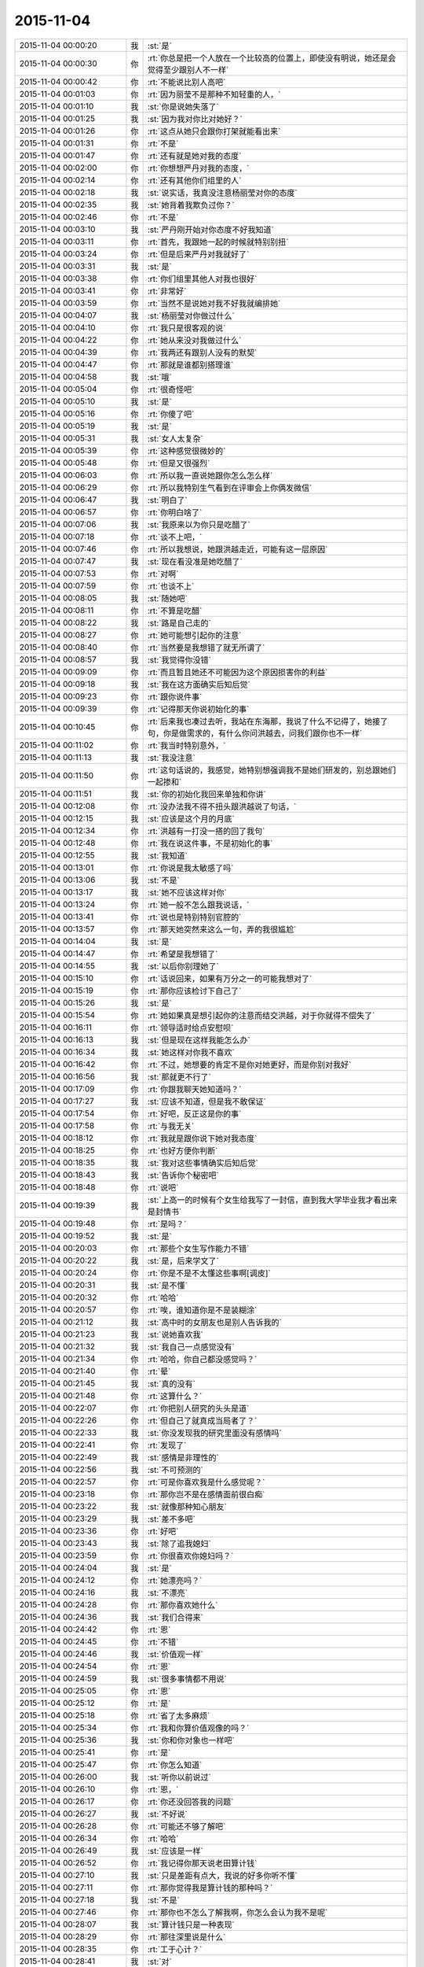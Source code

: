 2015-11-04
-------------

.. list-table::
   :widths: 25, 1, 60

   * - 2015-11-04 00:00:20
     - 我
     - :st:`是`
   * - 2015-11-04 00:00:30
     - 你
     - :rt:`你总是把一个人放在一个比较高的位置上，即使没有明说，她还是会觉得至少跟别人不一样`
   * - 2015-11-04 00:00:42
     - 你
     - :rt:`不能说比别人高吧`
   * - 2015-11-04 00:01:03
     - 你
     - :rt:`因为丽莹不是那种不知轻重的人，`
   * - 2015-11-04 00:01:10
     - 我
     - :st:`你是说她失落了`
   * - 2015-11-04 00:01:25
     - 我
     - :st:`因为我对你比对她好？`
   * - 2015-11-04 00:01:26
     - 你
     - :rt:`这点从她只会跟你打架就能看出来`
   * - 2015-11-04 00:01:31
     - 你
     - :rt:`不是`
   * - 2015-11-04 00:01:47
     - 你
     - :rt:`还有就是她对我的态度`
   * - 2015-11-04 00:02:00
     - 你
     - :rt:`你想想严丹对我的态度，`
   * - 2015-11-04 00:02:14
     - 你
     - :rt:`还有其他你们组里的人`
   * - 2015-11-04 00:02:18
     - 我
     - :st:`说实话，我真没注意杨丽莹对你的态度`
   * - 2015-11-04 00:02:35
     - 我
     - :st:`她背着我欺负过你？`
   * - 2015-11-04 00:02:46
     - 你
     - :rt:`不是`
   * - 2015-11-04 00:03:10
     - 我
     - :st:`严丹刚开始对你态度不好我知道`
   * - 2015-11-04 00:03:11
     - 你
     - :rt:`首先，我跟她一起的时候就特别别扭`
   * - 2015-11-04 00:03:24
     - 你
     - :rt:`但是后来严丹对我就好了`
   * - 2015-11-04 00:03:31
     - 我
     - :st:`是`
   * - 2015-11-04 00:03:38
     - 你
     - :rt:`你们组里其他人对我也很好`
   * - 2015-11-04 00:03:41
     - 你
     - :rt:`非常好`
   * - 2015-11-04 00:03:59
     - 你
     - :rt:`当然不是说她对我不好我就编排她`
   * - 2015-11-04 00:04:07
     - 我
     - :st:`杨丽莹对你做过什么`
   * - 2015-11-04 00:04:10
     - 你
     - :rt:`我只是很客观的说`
   * - 2015-11-04 00:04:22
     - 你
     - :rt:`她从来没对我做过什么`
   * - 2015-11-04 00:04:39
     - 你
     - :rt:`我两还有跟别人没有的默契`
   * - 2015-11-04 00:04:47
     - 你
     - :rt:`那就是谁都别搭理谁`
   * - 2015-11-04 00:04:58
     - 我
     - :st:`哦`
   * - 2015-11-04 00:05:04
     - 你
     - :rt:`很奇怪吧`
   * - 2015-11-04 00:05:10
     - 我
     - :st:`是`
   * - 2015-11-04 00:05:16
     - 你
     - :rt:`你傻了吧`
   * - 2015-11-04 00:05:19
     - 我
     - :st:`是`
   * - 2015-11-04 00:05:31
     - 我
     - :st:`女人太复杂`
   * - 2015-11-04 00:05:39
     - 你
     - :rt:`这种感觉很微妙的`
   * - 2015-11-04 00:05:48
     - 你
     - :rt:`但是又很强烈`
   * - 2015-11-04 00:06:03
     - 你
     - :rt:`所以我一直说她跟你怎么怎么样`
   * - 2015-11-04 00:06:29
     - 你
     - :rt:`所以我特别生气看到在评审会上你俩发微信`
   * - 2015-11-04 00:06:47
     - 我
     - :st:`明白了`
   * - 2015-11-04 00:06:57
     - 你
     - :rt:`你明白啥了`
   * - 2015-11-04 00:07:06
     - 我
     - :st:`我原来以为你只是吃醋了`
   * - 2015-11-04 00:07:18
     - 你
     - :rt:`谈不上吧，`
   * - 2015-11-04 00:07:46
     - 你
     - :rt:`所以我想说，她跟洪越走近，可能有这一层原因`
   * - 2015-11-04 00:07:47
     - 我
     - :st:`现在看没准是她吃醋了`
   * - 2015-11-04 00:07:53
     - 你
     - :rt:`对啊`
   * - 2015-11-04 00:07:59
     - 你
     - :rt:`也谈不上`
   * - 2015-11-04 00:08:05
     - 我
     - :st:`随她吧`
   * - 2015-11-04 00:08:11
     - 你
     - :rt:`不算是吃醋`
   * - 2015-11-04 00:08:22
     - 我
     - :st:`路是自己走的`
   * - 2015-11-04 00:08:27
     - 你
     - :rt:`她可能想引起你的注意`
   * - 2015-11-04 00:08:40
     - 你
     - :rt:`当然要是我想错了就无所谓了`
   * - 2015-11-04 00:08:57
     - 我
     - :st:`我觉得你没错`
   * - 2015-11-04 00:09:09
     - 你
     - :rt:`而且暂且她还不可能因为这个原因损害你的利益`
   * - 2015-11-04 00:09:18
     - 我
     - :st:`我在这方面确实后知后觉`
   * - 2015-11-04 00:09:23
     - 你
     - :rt:`跟你说件事`
   * - 2015-11-04 00:09:39
     - 你
     - :rt:`记得那天你说初始化的事`
   * - 2015-11-04 00:10:45
     - 你
     - :rt:`后来我也凑过去听，我站在东海那，我说了什么不记得了，她接了句，你是做需求的，有什么你问洪越去，问我们跟你也不一样`
   * - 2015-11-04 00:11:02
     - 你
     - :rt:`我当时特别意外，`
   * - 2015-11-04 00:11:13
     - 我
     - :st:`我没注意`
   * - 2015-11-04 00:11:50
     - 你
     - :rt:`这句话说的，我感觉，她特别想强调我不是她们研发的，别总跟她们一起掺和`
   * - 2015-11-04 00:11:51
     - 我
     - :st:`你的初始化我回来单独和你讲`
   * - 2015-11-04 00:12:08
     - 你
     - :rt:`没办法我不得不扭头跟洪越说了句话，`
   * - 2015-11-04 00:12:15
     - 我
     - :st:`应该是这个月的月底`
   * - 2015-11-04 00:12:34
     - 你
     - :rt:`洪越有一打没一搭的回了我句`
   * - 2015-11-04 00:12:48
     - 你
     - :rt:`我在说这件事，不是初始化的事`
   * - 2015-11-04 00:12:55
     - 我
     - :st:`我知道`
   * - 2015-11-04 00:13:01
     - 你
     - :rt:`你说是我太敏感了吗`
   * - 2015-11-04 00:13:06
     - 我
     - :st:`不是`
   * - 2015-11-04 00:13:17
     - 我
     - :st:`她不应该这样对你`
   * - 2015-11-04 00:13:24
     - 你
     - :rt:`她一般不怎么跟我说话，`
   * - 2015-11-04 00:13:41
     - 你
     - :rt:`说也是特别特别官腔的`
   * - 2015-11-04 00:13:57
     - 你
     - :rt:`那天她突然来这么一句，弄的我很尴尬`
   * - 2015-11-04 00:14:04
     - 我
     - :st:`是`
   * - 2015-11-04 00:14:47
     - 你
     - :rt:`希望是我想错了`
   * - 2015-11-04 00:14:55
     - 我
     - :st:`以后你别理她了`
   * - 2015-11-04 00:15:10
     - 你
     - :rt:`话说回来，如果有万分之一的可能我想对了`
   * - 2015-11-04 00:15:19
     - 你
     - :rt:`那你应该检讨下自己了`
   * - 2015-11-04 00:15:26
     - 我
     - :st:`是`
   * - 2015-11-04 00:15:54
     - 你
     - :rt:`她如果真是想引起你的注意而结交洪越，对于你就得不偿失了`
   * - 2015-11-04 00:16:11
     - 你
     - :rt:`领导适时给点安慰呗`
   * - 2015-11-04 00:16:13
     - 我
     - :st:`但是现在这样我能怎么办`
   * - 2015-11-04 00:16:34
     - 我
     - :st:`她这样对你我不喜欢`
   * - 2015-11-04 00:16:42
     - 你
     - :rt:`不过，她想要的肯定不是你对她更好，而是你别对我好`
   * - 2015-11-04 00:16:56
     - 我
     - :st:`那就更不行了`
   * - 2015-11-04 00:17:09
     - 你
     - :rt:`你跟我聊天她知道吗？`
   * - 2015-11-04 00:17:27
     - 我
     - :st:`应该不知道，但是我不敢保证`
   * - 2015-11-04 00:17:54
     - 你
     - :rt:`好吧，反正这是你的事`
   * - 2015-11-04 00:17:58
     - 你
     - :rt:`与我无关`
   * - 2015-11-04 00:18:12
     - 你
     - :rt:`我就是跟你说下她对我态度`
   * - 2015-11-04 00:18:25
     - 你
     - :rt:`也好方便你判断`
   * - 2015-11-04 00:18:35
     - 我
     - :st:`我对这些事情确实后知后觉`
   * - 2015-11-04 00:18:43
     - 我
     - :st:`告诉你个秘密吧`
   * - 2015-11-04 00:18:48
     - 你
     - :rt:`说吧`
   * - 2015-11-04 00:19:39
     - 我
     - :st:`上高一的时候有个女生给我写了一封信，直到我大学毕业我才看出来是封情书`
   * - 2015-11-04 00:19:48
     - 你
     - :rt:`是吗？`
   * - 2015-11-04 00:19:52
     - 我
     - :st:`是`
   * - 2015-11-04 00:20:03
     - 你
     - :rt:`那些个女生写作能力不错`
   * - 2015-11-04 00:20:22
     - 我
     - :st:`是，后来学文了`
   * - 2015-11-04 00:20:24
     - 你
     - :rt:`你是不是不太懂这些事啊[调皮]`
   * - 2015-11-04 00:20:31
     - 我
     - :st:`是不懂`
   * - 2015-11-04 00:20:32
     - 你
     - :rt:`哈哈`
   * - 2015-11-04 00:20:57
     - 你
     - :rt:`唉，谁知道你是不是装糊涂`
   * - 2015-11-04 00:21:12
     - 我
     - :st:`高中时的女朋友也是别人告诉我的`
   * - 2015-11-04 00:21:23
     - 我
     - :st:`说她喜欢我`
   * - 2015-11-04 00:21:32
     - 我
     - :st:`我自己一点感觉没有`
   * - 2015-11-04 00:21:34
     - 你
     - :rt:`哈哈，你自己都没感觉吗？`
   * - 2015-11-04 00:21:40
     - 你
     - :rt:`晕`
   * - 2015-11-04 00:21:45
     - 我
     - :st:`真的没有`
   * - 2015-11-04 00:21:48
     - 你
     - :rt:`这算什么？`
   * - 2015-11-04 00:22:07
     - 你
     - :rt:`你把别人研究的头头是道`
   * - 2015-11-04 00:22:26
     - 你
     - :rt:`但自己了就真成当局者了？`
   * - 2015-11-04 00:22:33
     - 我
     - :st:`你没发现我的研究里面没有感情吗`
   * - 2015-11-04 00:22:41
     - 你
     - :rt:`发现了`
   * - 2015-11-04 00:22:49
     - 我
     - :st:`感情是非理性的`
   * - 2015-11-04 00:22:56
     - 我
     - :st:`不可预测的`
   * - 2015-11-04 00:22:57
     - 你
     - :rt:`可是你喜欢我是什么感觉呢？`
   * - 2015-11-04 00:23:18
     - 你
     - :rt:`那你岂不是在感情面前很白痴`
   * - 2015-11-04 00:23:22
     - 我
     - :st:`就像那种知心朋友`
   * - 2015-11-04 00:23:29
     - 我
     - :st:`差不多吧`
   * - 2015-11-04 00:23:36
     - 你
     - :rt:`好吧`
   * - 2015-11-04 00:23:43
     - 我
     - :st:`除了追我媳妇`
   * - 2015-11-04 00:23:59
     - 你
     - :rt:`你很喜欢你媳妇吗？`
   * - 2015-11-04 00:24:04
     - 我
     - :st:`是`
   * - 2015-11-04 00:24:12
     - 你
     - :rt:`她漂亮吗？`
   * - 2015-11-04 00:24:16
     - 我
     - :st:`不漂亮`
   * - 2015-11-04 00:24:28
     - 你
     - :rt:`那你喜欢她什么`
   * - 2015-11-04 00:24:36
     - 我
     - :st:`我们合得来`
   * - 2015-11-04 00:24:42
     - 你
     - :rt:`恩`
   * - 2015-11-04 00:24:45
     - 你
     - :rt:`不错`
   * - 2015-11-04 00:24:46
     - 我
     - :st:`价值观一样`
   * - 2015-11-04 00:24:54
     - 你
     - :rt:`恩`
   * - 2015-11-04 00:24:59
     - 我
     - :st:`很多事情都不用说`
   * - 2015-11-04 00:25:05
     - 你
     - :rt:`恩`
   * - 2015-11-04 00:25:12
     - 你
     - :rt:`是`
   * - 2015-11-04 00:25:18
     - 你
     - :rt:`省了太多麻烦`
   * - 2015-11-04 00:25:34
     - 你
     - :rt:`我和你算价值观像的吗？`
   * - 2015-11-04 00:25:36
     - 我
     - :st:`你和你对象也一样吧`
   * - 2015-11-04 00:25:41
     - 你
     - :rt:`是`
   * - 2015-11-04 00:25:47
     - 你
     - :rt:`你怎么知道`
   * - 2015-11-04 00:26:00
     - 我
     - :st:`听你以前说过`
   * - 2015-11-04 00:26:10
     - 你
     - :rt:`恩，`
   * - 2015-11-04 00:26:17
     - 你
     - :rt:`你还没回答我的问题`
   * - 2015-11-04 00:26:27
     - 我
     - :st:`不好说`
   * - 2015-11-04 00:26:28
     - 你
     - :rt:`可能还不够了解吧`
   * - 2015-11-04 00:26:34
     - 你
     - :rt:`哈哈`
   * - 2015-11-04 00:26:49
     - 我
     - :st:`应该是一样`
   * - 2015-11-04 00:26:52
     - 你
     - :rt:`我记得你那天说老田算计钱`
   * - 2015-11-04 00:27:10
     - 我
     - :st:`只是差距有点大，我说的好多你听不懂`
   * - 2015-11-04 00:27:11
     - 你
     - :rt:`那你觉得我是算计钱的那种吗？`
   * - 2015-11-04 00:27:18
     - 我
     - :st:`不是`
   * - 2015-11-04 00:27:46
     - 你
     - :rt:`那你也不怎么了解我啊，你怎么会认为我不是呢`
   * - 2015-11-04 00:28:07
     - 我
     - :st:`算计钱只是一种表现`
   * - 2015-11-04 00:28:29
     - 你
     - :rt:`那往深里说是什么`
   * - 2015-11-04 00:28:35
     - 你
     - :rt:`工于心计？`
   * - 2015-11-04 00:28:41
     - 我
     - :st:`对`
   * - 2015-11-04 00:28:50
     - 我
     - :st:`处处计算`
   * - 2015-11-04 00:29:04
     - 你
     - :rt:`恩，不是特别准确`
   * - 2015-11-04 00:29:09
     - 你
     - :rt:`一方面吧`
   * - 2015-11-04 00:29:12
     - 我
     - :st:`总是想付出最小获得最多`
   * - 2015-11-04 00:29:24
     - 你
     - :rt:`这叫贪便宜`
   * - 2015-11-04 00:29:50
     - 你
     - :rt:`我超级超级讨厌这种人`
   * - 2015-11-04 00:29:56
     - 我
     - :st:`如果骨子里就这样就不叫贪便宜了`
   * - 2015-11-04 00:29:57
     - 你
     - :rt:`再跟你说个事`
   * - 2015-11-04 00:30:04
     - 我
     - :st:`说吧`
   * - 2015-11-04 00:30:05
     - 你
     - :rt:`叫什么`
   * - 2015-11-04 00:30:16
     - 我
     - :st:`算计`
   * - 2015-11-04 00:30:32
     - 我
     - :st:`比贪便宜还令人讨厌`
   * - 2015-11-04 00:31:05
     - 你
     - :rt:`我刚入职的时候，买了一大包咖啡，每人给了一袋，`
   * - 2015-11-04 00:31:13
     - 我
     - :st:`我记得`
   * - 2015-11-04 00:31:20
     - 你
     - :rt:`我记得谁说洪越不喝咖啡`
   * - 2015-11-04 00:31:32
     - 你
     - :rt:`好像是旭明`
   * - 2015-11-04 00:31:38
     - 我
     - :st:`是`
   * - 2015-11-04 00:31:45
     - 我
     - :st:`他不能喝`
   * - 2015-11-04 00:31:49
     - 你
     - :rt:`然后他说，不喝也要`
   * - 2015-11-04 00:31:58
     - 我
     - :st:`我记得`
   * - 2015-11-04 00:32:13
     - 你
     - :rt:`这种事我绝对不会搞`
   * - 2015-11-04 00:32:18
     - 你
     - :rt:`不会干`
   * - 2015-11-04 00:32:20
     - 你
     - :rt:`打错了`
   * - 2015-11-04 00:32:23
     - 我
     - :st:`是`
   * - 2015-11-04 00:32:41
     - 你
     - :rt:`后来他喝了，还跟我说我的咖啡不好，他喝了不舒服`
   * - 2015-11-04 00:33:06
     - 你
     - :rt:`这么小个细节，跟他做人竟然如此的像`
   * - 2015-11-04 00:33:12
     - 我
     - :st:`对呀`
   * - 2015-11-04 00:33:30
     - 我
     - :st:`观人于小处`
   * - 2015-11-04 00:33:39
     - 你
     - :rt:`是`
   * - 2015-11-04 00:33:45
     - 你
     - :rt:`我在问你个事`
   * - 2015-11-04 00:33:50
     - 我
     - :st:`好`
   * - 2015-11-04 00:34:06
     - 我
     - :st:`我就是担心你明天起不来`
   * - 2015-11-04 00:34:25
     - 你
     - :rt:`我刚到公司的时候，住宿舍来得早，你有好几次过我那跟我说话`
   * - 2015-11-04 00:34:33
     - 你
     - :rt:`你当时怎么想的`
   * - 2015-11-04 00:34:47
     - 我
     - :st:`关怀新员工`
   * - 2015-11-04 00:34:58
     - 我
     - :st:`我也和阿娇谈过`
   * - 2015-11-04 00:35:14
     - 我
     - :st:`只是和你谈的比较多`
   * - 2015-11-04 00:35:23
     - 你
     - :rt:`是`
   * - 2015-11-04 00:35:26
     - 我
     - :st:`感觉和你聊天很愉快`
   * - 2015-11-04 00:35:33
     - 你
     - :rt:`是吗？`
   * - 2015-11-04 00:35:36
     - 我
     - :st:`是`
   * - 2015-11-04 00:35:41
     - 你
     - :rt:`我当时心里害怕极了`
   * - 2015-11-04 00:35:56
     - 我
     - :st:`你们刚毕业，人生地不熟的`
   * - 2015-11-04 00:36:01
     - 你
     - :rt:`是`
   * - 2015-11-04 00:36:11
     - 我
     - :st:`怕什么`
   * - 2015-11-04 00:36:35
     - 你
     - :rt:`现在回想起来，你那几次谈话起的都是反作用`
   * - 2015-11-04 00:36:43
     - 你
     - :rt:`我并没有觉得跟你熟了`
   * - 2015-11-04 00:36:57
     - 你
     - :rt:`我也不知道为啥，我刚开始超级害怕你`
   * - 2015-11-04 00:37:12
     - 我
     - :st:`我有那么可怕吗`
   * - 2015-11-04 00:37:27
     - 你
     - :rt:`你那时候经常这么问我`
   * - 2015-11-04 00:37:32
     - 你
     - :rt:`我有那么可怕吗？`
   * - 2015-11-04 00:37:35
     - 你
     - :rt:`哈哈`
   * - 2015-11-04 00:37:39
     - 我
     - :st:`是`
   * - 2015-11-04 00:38:11
     - 你
     - :rt:`可能跟我来第二天，就听见你骂建辉有关`
   * - 2015-11-04 00:38:14
     - 我
     - :st:`对你们俩我觉得自己做的还是不错的`
   * - 2015-11-04 00:38:21
     - 我
     - :st:`哦`
   * - 2015-11-04 00:38:22
     - 你
     - :rt:`哈哈`
   * - 2015-11-04 00:38:45
     - 你
     - :rt:`你指的是关怀的比较不错？`
   * - 2015-11-04 00:39:01
     - 你
     - :rt:`你已经很好了`
   * - 2015-11-04 00:39:10
     - 你
     - :rt:`真的truely`
   * - 2015-11-04 00:39:17
     - 我
     - :st:`哦`
   * - 2015-11-04 00:39:22
     - 你
     - :rt:`Truly`
   * - 2015-11-04 00:39:28
     - 你
     - :rt:`不知道怎么拼了`
   * - 2015-11-04 00:39:36
     - 我
     - :st:`没事的`
   * - 2015-11-04 00:39:54
     - 你
     - :rt:`没说的了`
   * - 2015-11-04 00:40:11
     - 我
     - :st:`当时只是想没人关怀你们`
   * - 2015-11-04 00:40:27
     - 我
     - :st:`你们太可怜了`
   * - 2015-11-04 00:40:29
     - 你
     - :rt:`嗨，`
   * - 2015-11-04 00:40:40
     - 我
     - :st:`旭明做的也不好`
   * - 2015-11-04 00:40:56
     - 你
     - :rt:`可是你表现的跟你想的一点不一样`
   * - 2015-11-04 00:41:08
     - 你
     - :rt:`我俩都以为你恨死我俩了`
   * - 2015-11-04 00:41:11
     - 你
     - :rt:`哈哈`
   * - 2015-11-04 00:41:16
     - 我
     - :st:`是因为训人吗`
   * - 2015-11-04 00:41:21
     - 我
     - :st:`为什么`
   * - 2015-11-04 00:41:33
     - 你
     - :rt:`也会训我俩`
   * - 2015-11-04 00:41:54
     - 我
     - :st:`那不叫训`
   * - 2015-11-04 00:42:06
     - 你
     - :rt:`其实我还有两个问题`
   * - 2015-11-04 00:42:19
     - 我
     - :st:`说吧，只要你不困`
   * - 2015-11-04 00:42:43
     - 我
     - :st:`我今天训阿娇那才叫训`
   * - 2015-11-04 00:43:13
     - 你
     - :rt:`哈哈，阿娇太可怜了`
   * - 2015-11-04 00:43:32
     - 我
     - :st:`今天真气坏我了`
   * - 2015-11-04 00:43:55
     - 我
     - :st:`我知道是东海喊的`
   * - 2015-11-04 00:44:12
     - 我
     - :st:`关键是把事情办砸了`
   * - 2015-11-04 00:44:33
     - 你
     - :rt:`哈哈`
   * - 2015-11-04 00:44:59
     - 我
     - :st:`明天你安慰一下她吧`
   * - 2015-11-04 00:45:01
     - 你
     - :rt:`被窝真暖和`
   * - 2015-11-04 00:45:24
     - 你
     - :rt:`我今天已经安慰了，她一点事都没有，也没有怪你`
   * - 2015-11-04 00:45:34
     - 我
     - :st:`我不会记仇的，这事就过去了`
   * - 2015-11-04 00:45:44
     - 你
     - :rt:`哈哈`
   * - 2015-11-04 00:46:04
     - 你
     - :rt:`不过你今天质问我我挺不高兴的`
   * - 2015-11-04 00:46:32
     - 我
     - :st:`我真没质问你，是我打字用词不对`
   * - 2015-11-04 00:46:34
     - 你
     - :rt:`我问的第一个问题是，你每天都跟丽莹一起走，路上聊什么？`
   * - 2015-11-04 00:46:48
     - 我
     - :st:`工作`
   * - 2015-11-04 00:46:56
     - 我
     - :st:`建模`
   * - 2015-11-04 00:47:03
     - 你
     - :rt:`恩`
   * - 2015-11-04 00:47:06
     - 你
     - :rt:`好`
   * - 2015-11-04 00:47:24
     - 你
     - :rt:`你们会互相说一声然后一起走吗？`
   * - 2015-11-04 00:47:38
     - 你
     - :rt:`不一起的时候会说一声吗？`
   * - 2015-11-04 00:47:44
     - 我
     - :st:`不会`
   * - 2015-11-04 00:48:12
     - 我
     - :st:`有时候她要早走就是收拾东西就走`
   * - 2015-11-04 00:48:34
     - 我
     - :st:`倒是有时候我会问她一下`
   * - 2015-11-04 00:48:49
     - 我
     - :st:`她不走就算啦`
   * - 2015-11-04 00:49:01
     - 你
     - :rt:`好`
   * - 2015-11-04 00:49:09
     - 你
     - :rt:`希望我想的都是错的`
   * - 2015-11-04 00:49:19
     - 我
     - :st:`有时候是她看见我收拾东西就和我一起走`
   * - 2015-11-04 00:49:31
     - 我
     - :st:`你想的是什么`
   * - 2015-11-04 00:49:40
     - 你
     - :rt:`最后一个问题，你觉得我沟通有问题吗？`
   * - 2015-11-04 00:50:05
     - 我
     - :st:`是咱俩现在这样沟通吗`
   * - 2015-11-04 00:50:14
     - 你
     - :rt:`所有的吧`
   * - 2015-11-04 00:50:22
     - 你
     - :rt:`工作也算`
   * - 2015-11-04 00:50:45
     - 我
     - :st:`有时候有`
   * - 2015-11-04 00:51:03
     - 我
     - :st:`大部分是你不按照我的思路走`
   * - 2015-11-04 00:51:15
     - 我
     - :st:`总是自己开小差`
   * - 2015-11-04 00:51:25
     - 你
     - :rt:`有的时候我听不懂你说的话呢`
   * - 2015-11-04 00:51:36
     - 我
     - :st:`可是你不说`
   * - 2015-11-04 00:51:45
     - 你
     - :rt:`所以我才开始想这个问题`
   * - 2015-11-04 00:51:48
     - 我
     - :st:`你总说懂了`
   * - 2015-11-04 00:52:16
     - 我
     - :st:`今天企业管理器我就觉得你没懂`
   * - 2015-11-04 00:52:24
     - 你
     - :rt:`我好像特别不愿意白扯`
   * - 2015-11-04 00:52:34
     - 我
     - :st:`可是我不知道你哪不懂`
   * - 2015-11-04 00:52:56
     - 我
     - :st:`从头给你讲一遍又太啰嗦了`
   * - 2015-11-04 00:52:59
     - 你
     - :rt:`我一看到你着急的跟我说话就不想听了`
   * - 2015-11-04 00:53:15
     - 我
     - :st:`好吧，以后我不着急了`
   * - 2015-11-04 00:53:22
     - 你
     - :rt:`你今天说的我听懂了`
   * - 2015-11-04 00:53:31
     - 我
     - :st:`好的`
   * - 2015-11-04 00:53:40
     - 你
     - :rt:`我有点困了`
   * - 2015-11-04 00:53:47
     - 你
     - :rt:`睡觉吧`
   * - 2015-11-04 00:53:51
     - 我
     - :st:`好吧`
   * - 2015-11-04 00:53:54
     - 你
     - :rt:`多谢你陪我聊天`
   * - 2015-11-04 00:53:59
     - 你
     - .. image:: images/783634faa9e592dc6c2b538901db87c3.gif
          :width: 100px
   * - 2015-11-04 00:54:05
     - 你
     - :rt:`晚安`
   * - 2015-11-04 00:54:08
     - 我
     - :st:`那你明天回答我的问题`
   * - 2015-11-04 00:54:17
     - 你
     - :rt:`什么问题`
   * - 2015-11-04 00:54:39
     - 我
     - :st:`你说你希望你想的是错的`
   * - 2015-11-04 00:54:49
     - 我
     - :st:`我问你想的是什么`
   * - 2015-11-04 00:54:55
     - 我
     - :st:`明天再说吧`
   * - 2015-11-04 00:55:06
     - 你
     - :rt:`没什么`
   * - 2015-11-04 00:55:12
     - 你
     - :rt:`明天说吧`
   * - 2015-11-04 00:55:14
     - 我
     - :st:`睡觉吧`
   * - 2015-11-04 00:55:18
     - 你
     - :rt:`恩`
   * - 2015-11-04 00:55:26
     - 我
     - :st:`晚安`
   * - 2015-11-04 00:55:31
     - 你
     - :rt:`恩`
   * - 2015-11-04 07:21:50
     - 我
     - :st:`起床了，没睡够`
   * - 2015-11-04 07:21:55
     - 我
     - :st:`你怎么样`
   * - 2015-11-04 07:22:33
     - 你
     - :rt:`刚醒`
   * - 2015-11-04 07:23:06
     - 你
     - :rt:`不想起`
   * - 2015-11-04 08:29:43
     - 我
     - :st:`我到公司了`
   * - 2015-11-04 08:29:49
     - 我
     - :st:`困死了`
   * - 2015-11-04 08:37:44
     - 你
     - :rt:`哈哈`
   * - 2015-11-04 08:38:19
     - 我
     - :st:`你到了吗`
   * - 2015-11-04 08:43:26
     - 我
     - :st:`你里面的衣服是肉色的吗？`
   * - 2015-11-04 08:43:45
     - 你
     - :rt:`干嘛`
   * - 2015-11-04 08:44:12
     - 我
     - :st:`刚才你蹲下，后面能看见`
   * - 2015-11-04 08:44:25
     - 你
     - :rt:`哦`
   * - 2015-11-04 08:44:33
     - 你
     - :rt:`知道了`
   * - 2015-11-04 08:46:15
     - 你
     - :rt:`说今天降温，我穿了条棉裤，结果，没那么冷啊`
   * - 2015-11-04 08:46:34
     - 我
     - :st:`明天降温`
   * - 2015-11-04 08:46:45
     - 我
     - :st:`被天气预报忽悠了`
   * - 2015-11-04 08:49:25
     - 我
     - :st:`我昨晚后来又想了点别的`
   * - 2015-11-04 08:49:34
     - 你
     - :rt:`想啥了`
   * - 2015-11-04 08:49:49
     - 我
     - :st:`发现我经常说的无所谓其实挺伤人的`
   * - 2015-11-04 08:51:54
     - 你
     - :rt:`为啥想到这了`
   * - 2015-11-04 08:51:58
     - 我
     - :st:`昨天我问你想的是什么，你说没什么`
   * - 2015-11-04 08:52:11
     - 我
     - :st:`其实很多时候你都这么说`
   * - 2015-11-04 08:52:27
     - 我
     - :st:`然后我就会感觉你不想和我说`
   * - 2015-11-04 08:52:43
     - 我
     - :st:`就会觉得我还不值得你信任`
   * - 2015-11-04 08:52:57
     - 我
     - :st:`然后就想我是不是也一样对过你`
   * - 2015-11-04 08:53:17
     - 我
     - :st:`就发现我经常说的无所谓其实挺伤人的`
   * - 2015-11-04 08:53:48
     - 你
     - :rt:`哦`
   * - 2015-11-04 08:53:55
     - 我
     - :st:`给人的感觉是不被重视`
   * - 2015-11-04 08:53:57
     - 你
     - :rt:`你想多了，我没有`
   * - 2015-11-04 08:53:59
     - 你
     - :rt:`等`
   * - 2015-11-04 08:55:51
     - 我
     - :st:`就像你以前说的你就是一颗小草的感觉`
   * - 2015-11-04 09:08:43
     - 你
     - :rt:`哈哈`
   * - 2015-11-04 09:09:01
     - 我
     - :st:`我说的对不对？`
   * - 2015-11-04 09:09:02
     - 你
     - :rt:`休息会吧`
   * - 2015-11-04 09:09:08
     - 你
     - :rt:`不对呗`
   * - 2015-11-04 09:09:21
     - 你
     - :rt:`你能成小草？`
   * - 2015-11-04 09:09:56
     - 我
     - :st:`不是，我是说我老说无所谓，让你觉得你自己不被重视，像个小草`
   * - 2015-11-04 09:10:13
     - 我
     - :st:`有一阵你经常这么说，最近很少说了`
   * - 2015-11-04 09:13:25
     - 你
     - :rt:`我也知道`
   * - 2015-11-04 09:13:50
     - 你
     - :rt:`我不想你老纠结我的事了，有点过了，我怕耽误你事`
   * - 2015-11-04 09:14:30
     - 我
     - :st:`你觉得我过了吗？`
   * - 2015-11-04 09:14:48
     - 我
     - :st:`我也不知道`
   * - 2015-11-04 09:15:46
     - 你
     - :rt:`有点`
   * - 2015-11-04 09:15:53
     - 你
     - :rt:`本来也没什么大事，我不是什么大事，`
   * - 2015-11-04 09:15:56
     - 你
     - :rt:`你别纠结了`
   * - 2015-11-04 09:16:03
     - 我
     - :st:`我一想这种事情就停不下来，就会顺着一直想`
   * - 2015-11-04 09:16:35
     - 你
     - :rt:`哈哈`
   * - 2015-11-04 09:16:38
     - 我
     - :st:`你先正面回答我`
   * - 2015-11-04 09:16:51
     - 我
     - :st:`我说无所谓是不是很伤你`
   * - 2015-11-04 10:16:32
     - 你
     - :rt:`你把我放的文档迅速溜一遍`
   * - 2015-11-04 10:16:39
     - 你
     - :rt:`看有没有硬伤`
   * - 2015-11-04 10:16:50
     - 我
     - :st:`好吧`
   * - 2015-11-04 10:17:08
     - 我
     - :st:`你还是回避我的问题`
   * - 2015-11-04 10:18:29
     - 你
     - :rt:`不想看也行，没啥大事`
   * - 2015-11-04 10:18:34
     - 你
     - :rt:`我没回避，`
   * - 2015-11-04 10:19:47
     - 我
     - :st:`谁说我不看了，我正在看呢`
   * - 2015-11-04 10:21:27
     - 我
     - :st:`大体上正确，帽子有点大，还缺少一些细节`
   * - 2015-11-04 10:22:21
     - 我
     - :st:`最好能有一个地方描述一下整个过程，这样就可以识别出系统和外部系统`
   * - 2015-11-04 10:22:35
     - 我
     - :st:`有利于划分职责`
   * - 2015-11-04 10:24:23
     - 你
     - :rt:`好`
   * - 2015-11-04 10:34:28
     - 我
     - :st:`你知道我说的帽子大是什么意思吗`
   * - 2015-11-04 10:41:36
     - 你
     - :rt:`跟开发个企业管理器差不多`
   * - 2015-11-04 10:41:38
     - 你
     - :rt:`太粗了`
   * - 2015-11-04 10:41:42
     - 你
     - :rt:`是吗？`
   * - 2015-11-04 10:41:58
     - 我
     - :st:`是这个意思`
   * - 2015-11-04 10:42:21
     - 我
     - :st:`这次好像只做数据库对象的有效性检查`
   * - 2015-11-04 10:42:29
     - 你
     - :rt:`对啊`
   * - 2015-11-04 10:42:42
     - 我
     - :st:`主要是库名、表名的检查`
   * - 2015-11-04 10:42:44
     - 你
     - :rt:`可是我是在根据13377写的`
   * - 2015-11-04 10:43:07
     - 我
     - :st:`我觉得还是写小点比较好控制`
   * - 2015-11-04 10:43:19
     - 你
     - :rt:`而且，如果分期开发，应该是研发的提会好点吧`
   * - 2015-11-04 10:43:28
     - 我
     - :st:`写这么大容易漏东西`
   * - 2015-11-04 10:43:36
     - 你
     - :rt:`不是`
   * - 2015-11-04 10:43:41
     - 你
     - :rt:`你先听我说`
   * - 2015-11-04 10:45:06
     - 你
     - :rt:`因为客户要的就是这么大的一个东西，但是咱们做起来是要分期的，我最终也必须在这个文档中把这几期分出来，可是，这样的话我就得说明怎么分，为什么分，`
   * - 2015-11-04 10:45:33
     - 你
     - :rt:`但是这两个问题我没有找到答案，所以我想应该跟研发的沟通下`
   * - 2015-11-04 10:45:36
     - 我
     - :st:`你说的没错`
   * - 2015-11-04 10:45:50
     - 我
     - :st:`洪越也肯定让你这么写`
   * - 2015-11-04 10:46:02
     - 我
     - :st:`我是从另一个维度担心`
   * - 2015-11-04 10:46:09
     - 你
     - :rt:`所以我想把这个球踢给他`
   * - 2015-11-04 10:46:52
     - 我
     - :st:`首先你不熟悉，其次这么写工作量会比较大`
   * - 2015-11-04 10:47:04
     - 你
     - :rt:`因为我最终写的只是软件说明书，而且是检验对象的，我很在意这部分工作，我不在意这个用户说明书怎么写`
   * - 2015-11-04 10:47:27
     - 我
     - :st:`我担心的是他们会从中挑错`
   * - 2015-11-04 10:47:46
     - 我
     - :st:`你现在的情况要先保证不出错`
   * - 2015-11-04 10:47:54
     - 我
     - :st:`少出错`
   * - 2015-11-04 10:48:08
     - 你
     - :rt:`恩，好，那我需要找答案去`
   * - 2015-11-04 10:48:15
     - 你
     - :rt:`你知道答案吗？`
   * - 2015-11-04 10:48:30
     - 你
     - :rt:`我可以看看王志心怎么写的`
   * - 2015-11-04 10:48:31
     - 我
     - :st:`什么答案`
   * - 2015-11-04 10:48:35
     - 你
     - :rt:`我等着他`
   * - 2015-11-04 10:49:05
     - 你
     - :rt:`就是我说的，要把这个分期实现，怎么分，为什么分`
   * - 2015-11-04 10:49:42
     - 我
     - :st:`不知道，这个当初是田和范讨论的`
   * - 2015-11-04 10:49:52
     - 你
     - :rt:`洪越应该不知道这期要干什么`
   * - 2015-11-04 10:50:06
     - 我
     - :st:`洪越也不知道`
   * - 2015-11-04 10:50:31
     - 你
     - :rt:`他不知道这期要做对象检验`
   * - 2015-11-04 10:50:37
     - 我
     - :st:`你去问问乔倩吧`
   * - 2015-11-04 10:50:53
     - 我
     - :st:`记住现在你的目标是不出错`
   * - 2015-11-04 10:51:15
     - 我
     - :st:`省的变成别人的靶子`
   * - 2015-11-04 10:51:29
     - 你
     - :rt:`好`
   * - 2015-11-04 10:51:32
     - 我
     - :st:`我会帮你做需求分析`
   * - 2015-11-04 10:51:37
     - 你
     - :rt:`好`
   * - 2015-11-04 10:52:28
     - 你
     - :rt:`本末倒置了，需求的很研发问，感觉好别扭，嘿嘿`
   * - 2015-11-04 10:52:46
     - 我
     - :st:`是，关键还是信息不对称`
   * - 2015-11-04 10:52:56
     - 我
     - :st:`你掌握的信息太少`
   * - 2015-11-04 10:53:13
     - 我
     - :st:`所以写大了对你不利`
   * - 2015-11-04 10:53:36
     - 你
     - :rt:`恩`
   * - 2015-11-04 12:20:38
     - 我
     - :st:`你吃完啦吗`
   * - 2015-11-04 13:36:50
     - 我
     - :st:`你中午睡了吗`
   * - 2015-11-04 14:13:29
     - 我
     - :st:`稍等一会，我先忙别的`
   * - 2015-11-04 15:46:01
     - 我
     - :st:`我看完了`
   * - 2015-11-04 15:46:35
     - 你
     - :rt:`怎么样`
   * - 2015-11-04 15:46:43
     - 我
     - :st:`我建议你还是把整个需求按照实现数据库对象的检验写`
   * - 2015-11-04 15:46:58
     - 我
     - :st:`因为这个是老田定得`
   * - 2015-11-04 15:47:10
     - 你
     - :rt:`好`
   * - 2015-11-04 15:47:12
     - 我
     - :st:`还是小心别掉进坑里`
   * - 2015-11-04 15:47:44
     - 你
     - :rt:`那还提存储过程报错的事吗？`
   * - 2015-11-04 15:48:00
     - 我
     - :st:`现在不知道他为什么缩减需求，你要是写大了恐怕后面就都是你的事情了`
   * - 2015-11-04 15:48:09
     - 我
     - :st:`先不提`
   * - 2015-11-04 15:48:28
     - 你
     - :rt:`是`
   * - 2015-11-04 15:48:30
     - 你
     - :rt:`明白了`
   * - 2015-11-04 16:01:37
     - 我
     - :st:`你对象回来了吗`
   * - 2015-11-04 16:02:00
     - 你
     - :rt:`meiyou`
   * - 2015-11-04 16:02:09
     - 你
     - :rt:`最早也得周五了`
   * - 2015-11-04 16:02:16
     - 我
     - :st:`那你今天是回家还是宿舍？`
   * - 2015-11-04 16:02:22
     - 你
     - :rt:`宿舍`
   * - 2015-11-04 16:03:00
     - 我
     - :st:`唉，心疼`
   * - 2015-11-04 16:03:16
     - 你
     - :rt:`没啥`
   * - 2015-11-04 16:03:42
     - 我
     - :st:`在宿舍肯定不如在家舒服`
   * - 2015-11-04 16:04:04
     - 我
     - :st:`可是就你一个人`
   * - 2015-11-04 16:52:22
     - 你
     - :rt:`数据管理事业部是8t ，还是一部那边`
   * - 2015-11-04 16:53:06
     - 我
     - :st:`一部`
   * - 2015-11-04 18:55:45
     - 我
     - :st:`今天实在太忙了`
   * - 2015-11-04 18:55:55
     - 我
     - :st:`嗓子已经哑了`
   * - 2015-11-04 18:56:06
     - 我
     - :st:`你几点回去`
   * - 2015-11-04 18:56:16
     - 你
     - :rt:`那你歇会呗`
   * - 2015-11-04 18:56:19
     - 你
     - :rt:`不知道`
   * - 2015-11-04 18:56:25
     - 我
     - :st:`我还得9点多吃完饭`
   * - 2015-11-04 18:56:32
     - 你
     - :rt:`没事`
   * - 2015-11-04 18:56:41
     - 你
     - :rt:`你先忙你的`
   * - 2015-11-04 18:56:43
     - 我
     - :st:`别着急`
   * - 2015-11-04 18:56:48
     - 你
     - :rt:`我不着急`
   * - 2015-11-04 18:58:16
     - 你
     - :rt:`你有空找我吧，要是累就不聊了，睡觉`
   * - 2015-11-04 19:04:05
     - 我
     - :st:`有空，一定有空`
   * - 2015-11-04 19:04:15
     - 我
     - :st:`我先走了`
   * - 2015-11-04 19:20:52
     - 我
     - :st:`早点回去吧，是不是都没人了`
   * - 2015-11-04 19:21:31
     - 你
     - :rt:`没事`
   * - 2015-11-04 19:22:35
     - 我
     - :st:`干什么呢`
   * - 2015-11-04 19:24:45
     - 你
     - :rt:`呆着`
   * - 2015-11-04 19:24:52
     - 你
     - :rt:`写写文档`
   * - 2015-11-04 19:27:08
     - 我
     - :st:`感觉怎么样`
   * - 2015-11-04 19:27:41
     - 你
     - :rt:`什么`
   * - 2015-11-04 19:28:31
     - 我
     - :st:`写文档`
   * - 2015-11-04 19:28:52
     - 我
     - :st:`觉得难写吗`
   * - 2015-11-04 19:31:43
     - 我
     - :st:`今天你问我的问题说明你进步了`
   * - 2015-11-04 19:31:59
     - 我
     - :st:`已经知道正确的方向了`
   * - 2015-11-04 19:32:47
     - 你
     - :rt:`是吧`
   * - 2015-11-04 19:32:51
     - 我
     - :st:`但是这次和以前不一样，而且有其他因素在里面`
   * - 2015-11-04 19:32:52
     - 你
     - :rt:`我觉得也是`
   * - 2015-11-04 19:32:57
     - 你
     - :rt:`恩`
   * - 2015-11-04 19:33:00
     - 你
     - :rt:`我知道`
   * - 2015-11-04 19:33:03
     - 你
     - :rt:`没事`
   * - 2015-11-04 19:33:41
     - 你
     - :rt:`我可能不会写，但是我知道怎么写了，就是这个比较特殊，不然写个用户说明书我还是会写的`
   * - 2015-11-04 19:33:48
     - 我
     - :st:`你现在正在学习建模的路上`
   * - 2015-11-04 19:34:09
     - 你
     - :rt:`现在越来越觉得这个文档没啥用`
   * - 2015-11-04 19:34:12
     - 你
     - :rt:`哈哈`
   * - 2015-11-04 19:34:21
     - 你
     - :rt:`走在乡间的小路上`
   * - 2015-11-04 19:34:22
     - 我
     - :st:`今天你的感觉别扭就是表现`
   * - 2015-11-04 19:34:28
     - 你
     - :rt:`恩`
   * - 2015-11-04 19:34:46
     - 我
     - :st:`只是还不能继续往下走`
   * - 2015-11-04 19:34:56
     - 你
     - :rt:`哦`
   * - 2015-11-04 19:35:01
     - 我
     - :st:`找不到该怎么走`
   * - 2015-11-04 19:35:33
     - 我
     - :st:`以后一定要记住今天别扭的感觉`
   * - 2015-11-04 19:35:46
     - 你
     - :rt:`恩，好`
   * - 2015-11-04 19:35:47
     - 我
     - :st:`这就说明模型可能错了`
   * - 2015-11-04 19:35:57
     - 你
     - :rt:`哦`
   * - 2015-11-04 19:36:11
     - 我
     - :st:`后面就应该去找模型错在哪了`
   * - 2015-11-04 19:36:12
     - 你
     - :rt:`原来如此`
   * - 2015-11-04 19:36:23
     - 你
     - :rt:`在lzo 的时候也体会过`
   * - 2015-11-04 19:36:55
     - 我
     - :st:`所以你还是能建模的`
   * - 2015-11-04 19:37:03
     - 你
     - :rt:`哦`
   * - 2015-11-04 19:37:11
     - 你
     - :rt:`你累吗？`
   * - 2015-11-04 19:37:16
     - 你
     - :rt:`歇会吧`
   * - 2015-11-04 19:37:32
     - 我
     - :st:`不累，反正也是坐车`
   * - 2015-11-04 19:37:38
     - 我
     - :st:`陪你一会吧`
   * - 2015-11-04 19:37:43
     - 你
     - :rt:`哦`
   * - 2015-11-04 19:37:51
     - 你
     - :rt:`今天十点半睡觉`
   * - 2015-11-04 19:37:59
     - 你
     - :rt:`不然太累了`
   * - 2015-11-04 19:38:03
     - 我
     - :st:`好，今天累累吧`
   * - 2015-11-04 19:38:21
     - 我
     - :st:`没想到昨晚你会那么有精神`
   * - 2015-11-04 19:38:28
     - 你
     - :rt:`哈哈`
   * - 2015-11-04 19:38:41
     - 你
     - :rt:`是呢，主要我头发没干`
   * - 2015-11-04 19:39:57
     - 我
     - :st:`明天你也住宿舍？`
   * - 2015-11-04 19:40:11
     - 你
     - :rt:`恩`
   * - 2015-11-04 19:40:38
     - 你
     - :rt:`现在你陪我聊天，我自己回家也不害怕了`
   * - 2015-11-04 19:40:46
     - 我
     - :st:`好呀`
   * - 2015-11-04 19:40:55
     - 你
     - :rt:`以前我自己睡特别怵`
   * - 2015-11-04 19:41:08
     - 我
     - :st:`以后我就陪你吧`
   * - 2015-11-04 19:41:18
     - 你
     - :rt:`可惜，我老公是不会陪我了，但这也不是让你陪我的理由`
   * - 2015-11-04 19:41:34
     - 你
     - :rt:`算了，想那么多干嘛`
   * - 2015-11-04 19:42:19
     - 我
     - :st:`就是有人陪就行了`
   * - 2015-11-04 19:42:32
     - 我
     - :st:`关键是你快乐`
   * - 2015-11-04 19:42:39
     - 你
     - :rt:`哦`
   * - 2015-11-04 19:42:41
     - 你
     - :rt:`好吧`
   * - 2015-11-04 19:43:20
     - 我
     - :st:`实际上很多人不明白这个道理`
   * - 2015-11-04 19:43:54
     - 你
     - :rt:`是`
   * - 2015-11-04 19:44:08
     - 你
     - :rt:`我知道这个道理背后的意义，虽然我做不到`
   * - 2015-11-04 19:44:18
     - 我
     - :st:`我只是陪你就能让你快乐，何乐不为`
   * - 2015-11-04 19:44:39
     - 我
     - :st:`我的付出不多，你的获得很大`
   * - 2015-11-04 19:45:03
     - 我
     - :st:`人就应该多做这种事情`
   * - 2015-11-04 19:45:12
     - 你
     - :rt:`haha`
   * - 2015-11-04 19:45:23
     - 你
     - :rt:`听上去太有理了`
   * - 2015-11-04 19:45:33
     - 我
     - :st:`光花心思算计自己的利益，损人不利己`
   * - 2015-11-04 19:45:35
     - 你
     - :rt:`我白天的时候特别想跟你说话`
   * - 2015-11-04 19:45:46
     - 你
     - :rt:`又不知道说什么`
   * - 2015-11-04 19:45:55
     - 我
     - :st:`我也一样`
   * - 2015-11-04 19:46:00
     - 你
     - :rt:`我看你今天老往外跑`
   * - 2015-11-04 19:46:16
     - 我
     - :st:`哪怕随便聊聊也行`
   * - 2015-11-04 19:46:19
     - 你
     - :rt:`我想跟你说话是因为我们文字交流太多了，`
   * - 2015-11-04 19:46:23
     - 你
     - :rt:`对啊`
   * - 2015-11-04 19:46:26
     - 你
     - :rt:`想聊天`
   * - 2015-11-04 19:46:37
     - 你
     - :rt:`你跟谁都能聊，就是不能跟我聊`
   * - 2015-11-04 19:46:41
     - 我
     - :st:`是，能独处的时间太少`
   * - 2015-11-04 19:47:18
     - 我
     - :st:`以后你和我说吧，我容易找理由找你`
   * - 2015-11-04 19:48:08
     - 你
     - :rt:`我按照你说的写了一份新的，那份我想留着，虽然跟这次这个不对，但是那个才是正确思路的，你说是不是`
   * - 2015-11-04 19:48:16
     - 我
     - :st:`是`
   * - 2015-11-04 19:48:41
     - 你
     - :rt:`不用，我找你就是想跟你聊天，跟你聊天能学很多东西，`
   * - 2015-11-04 19:48:54
     - 你
     - :rt:`而且会让我们熟悉一点`
   * - 2015-11-04 19:49:16
     - 你
     - :rt:`要是有问题我实在想不明白的就直接去找你了`
   * - 2015-11-04 19:49:23
     - 我
     - :st:`你觉得咱们现在不熟悉吗`
   * - 2015-11-04 19:49:26
     - 你
     - :rt:`不`
   * - 2015-11-04 19:49:33
     - 你
     - :rt:`怎么说呢`
   * - 2015-11-04 19:49:35
     - 我
     - :st:`比如说`
   * - 2015-11-04 19:49:39
     - 你
     - :rt:`就像网友一样`
   * - 2015-11-04 19:49:58
     - 你
     - :rt:`见面了还是会稍微有点生分，有点紧张`
   * - 2015-11-04 19:50:14
     - 我
     - :st:`是`
   * - 2015-11-04 19:50:34
     - 你
     - :rt:`你会吗`
   * - 2015-11-04 19:50:40
     - 你
     - :rt:`你也会啊`
   * - 2015-11-04 19:50:42
     - 我
     - :st:`有时候面谈还不如打字放松`
   * - 2015-11-04 19:50:51
     - 我
     - :st:`当然了`
   * - 2015-11-04 19:50:52
     - 你
     - :rt:`对啊，就是这个意思`
   * - 2015-11-04 19:51:06
     - 你
     - :rt:`我不想这样`
   * - 2015-11-04 19:51:09
     - 我
     - :st:`看着我平时很镇定的样子`
   * - 2015-11-04 19:51:15
     - 我
     - :st:`我也不想`
   * - 2015-11-04 19:51:30
     - 我
     - :st:`我想和你无话不谈`
   * - 2015-11-04 19:51:38
     - 你
     - :rt:`是吗？`
   * - 2015-11-04 19:51:42
     - 我
     - :st:`是`
   * - 2015-11-04 19:51:47
     - 我
     - :st:`不骗你`
   * - 2015-11-04 19:51:57
     - 你
     - :rt:`我觉得你带着面具做人是特别高明的一点`
   * - 2015-11-04 19:52:16
     - 你
     - :rt:`谁都看不透，所以敌人不敢轻举妄动`
   * - 2015-11-04 19:52:19
     - 你
     - :rt:`很好`
   * - 2015-11-04 19:52:29
     - 你
     - :rt:`我应该多跟你学习`
   * - 2015-11-04 19:52:42
     - 我
     - :st:`是`
   * - 2015-11-04 19:52:48
     - 你
     - :rt:`今天王志心跟我们一起吃的饭`
   * - 2015-11-04 19:52:50
     - 我
     - :st:`被逼出来的`
   * - 2015-11-04 19:53:00
     - 你
     - :rt:`电梯里看到我叫的她`
   * - 2015-11-04 19:53:33
     - 你
     - :rt:`我不刻意刻意的训练都做不到`
   * - 2015-11-04 19:53:41
     - 你
     - :rt:`训练也不一定能做到`
   * - 2015-11-04 19:53:53
     - 你
     - :rt:`其实我很希望自己变成你那样`
   * - 2015-11-04 19:53:59
     - 我
     - :st:`你天生不是这样的`
   * - 2015-11-04 19:54:12
     - 你
     - :rt:`我不喜欢我这样`
   * - 2015-11-04 19:54:27
     - 我
     - :st:`我喜欢你这样`
   * - 2015-11-04 19:54:33
     - 你
     - :rt:`嗨`
   * - 2015-11-04 19:54:42
     - 我
     - :st:`很单纯，很可爱`
   * - 2015-11-04 19:54:55
     - 你
     - :rt:`我这种人太直接了，`
   * - 2015-11-04 19:55:01
     - 我
     - :st:`只是没有心机会吃亏`
   * - 2015-11-04 19:55:14
     - 你
     - :rt:`而且超级不会伪装，`
   * - 2015-11-04 19:55:17
     - 你
     - :rt:`是啊`
   * - 2015-11-04 19:55:22
     - 你
     - :rt:`所以讨厌自己`
   * - 2015-11-04 19:55:34
     - 你
     - :rt:`而且我现在特别爱哭`
   * - 2015-11-04 19:55:59
     - 你
     - :rt:`以前没发现，可能我自尊心比较强`
   * - 2015-11-04 19:56:13
     - 我
     - :st:`不能讨厌自己`
   * - 2015-11-04 19:56:20
     - 我
     - :st:`会失去自我的`
   * - 2015-11-04 19:56:53
     - 你
     - :rt:`是吗`
   * - 2015-11-04 19:57:03
     - 你
     - :rt:`那是什么感觉`
   * - 2015-11-04 19:57:06
     - 我
     - :st:`你要在保持现在这份纯洁的基础上增强自己`
   * - 2015-11-04 19:57:16
     - 你
     - :rt:`好`
   * - 2015-11-04 19:57:28
     - 你
     - :rt:`你今天要跟我聊什么`
   * - 2015-11-04 19:57:38
     - 你
     - :rt:`聊本质`
   * - 2015-11-04 19:57:42
     - 我
     - :st:`如果你想我可以教你`
   * - 2015-11-04 19:57:47
     - 我
     - :st:`可以呀`
   * - 2015-11-04 19:57:51
     - 你
     - :rt:`当然想啦`
   * - 2015-11-04 19:58:07
     - 你
     - :rt:`我得让你在我对象回来之前告诉我`
   * - 2015-11-04 19:58:10
     - 我
     - :st:`好`
   * - 2015-11-04 19:58:17
     - 你
     - :rt:`不然又没机会了`
   * - 2015-11-04 19:58:25
     - 我
     - :st:`不过有点困难`
   * - 2015-11-04 19:58:30
     - 你
     - :rt:`怎么了`
   * - 2015-11-04 19:58:39
     - 我
     - :st:`东西太多`
   * - 2015-11-04 19:58:40
     - 你
     - :rt:`学到哪算哪吧`
   * - 2015-11-04 19:58:48
     - 我
     - :st:`先开个头吧`
   * - 2015-11-04 19:58:59
     - 你
     - :rt:`一点点来，你告诉我一点点，我得自己吸收`
   * - 2015-11-04 19:59:08
     - 你
     - :rt:`不然一下子太多会浪费`
   * - 2015-11-04 19:59:17
     - 我
     - :st:`是`
   * - 2015-11-04 19:59:19
     - 你
     - :rt:`你到哪了`
   * - 2015-11-04 20:00:02
     - 我
     - :st:`快到家了`
   * - 2015-11-04 20:00:12
     - 你
     - :rt:`现在你们讨论会，洪越都不参加了是吗`
   * - 2015-11-04 20:00:19
     - 你
     - :rt:`没他的事了估计`
   * - 2015-11-04 20:00:24
     - 我
     - :st:`是`
   * - 2015-11-04 20:00:38
     - 你
     - :rt:`自作孽，不可活`
   * - 2015-11-04 20:00:41
     - 我
     - :st:`现在老杨很明显了`
   * - 2015-11-04 20:00:45
     - 你
     - :rt:`是呢`
   * - 2015-11-04 20:00:51
     - 你
     - :rt:`特别明显`
   * - 2015-11-04 20:01:15
     - 我
     - :st:`所以我说人不能算计`
   * - 2015-11-04 20:01:27
     - 你
     - :rt:`可能他要升职了，也不在乎他了`
   * - 2015-11-04 20:01:36
     - 我
     - :st:`最后肯定算自己`
   * - 2015-11-04 20:01:37
     - 你
     - :rt:`你说的屁股决定脑袋`
   * - 2015-11-04 20:01:41
     - 你
     - :rt:`是`
   * - 2015-11-04 20:01:46
     - 我
     - :st:`是`
   * - 2015-11-04 20:02:10
     - 你
     - :rt:`需求这块要是你负责多好啊`
   * - 2015-11-04 20:02:31
     - 你
     - :rt:`那样我的日子就会顺利很多`
   * - 2015-11-04 20:02:34
     - 我
     - :st:`我也想`
   * - 2015-11-04 20:02:43
     - 我
     - :st:`我努力争取吧`
   * - 2015-11-04 20:02:45
     - 你
     - :rt:`隐约感觉老田才是真正的对手`
   * - 2015-11-04 20:02:51
     - 我
     - :st:`是`
   * - 2015-11-04 20:02:56
     - 我
     - :st:`我到家了`
   * - 2015-11-04 20:03:01
     - 你
     - :rt:`恩`
   * - 2015-11-04 20:03:03
     - 我
     - :st:`等我吧`
   * - 2015-11-04 20:03:10
     - 你
     - :rt:`那你先做饭吧`
   * - 2015-11-04 20:03:14
     - 你
     - :rt:`我不急`
   * - 2015-11-04 20:03:15
     - 我
     - :st:`你几点回去？`
   * - 2015-11-04 20:03:20
     - 你
     - :rt:`不知道`
   * - 2015-11-04 20:03:32
     - 你
     - :rt:`你别管我了`
   * - 2015-11-04 20:03:42
     - 我
     - :st:`好吧，待会找你`
   * - 2015-11-04 20:04:00
     - 你
     - :rt:`好`
   * - 2015-11-04 21:21:03
     - 我
     - :st:`亲，回去了吗`
   * - 2015-11-04 21:25:08
     - 你
     - :rt:`回了`
   * - 2015-11-04 21:25:21
     - 我
     - :st:`累吗？`
   * - 2015-11-04 21:25:22
     - 你
     - :rt:`刚回来不久`
   * - 2015-11-04 21:25:27
     - 你
     - :rt:`还好`
   * - 2015-11-04 21:25:41
     - 你
     - :rt:`聊吧`
   * - 2015-11-04 21:25:44
     - 你
     - :rt:`开始`
   * - 2015-11-04 21:25:49
     - 你
     - :rt:`你吃饱了吗？`
   * - 2015-11-04 21:26:15
     - 我
     - :st:`吃饱了`
   * - 2015-11-04 21:26:25
     - 我
     - :st:`你说吧，想聊什么`
   * - 2015-11-04 21:26:33
     - 你
     - :rt:`聊本质`
   * - 2015-11-04 21:26:41
     - 你
     - :rt:`特别想听`
   * - 2015-11-04 21:27:40
     - 我
     - :st:`本质其实就是规律`
   * - 2015-11-04 21:28:01
     - 我
     - :st:`像能量守恒定律`
   * - 2015-11-04 21:28:11
     - 我
     - :st:`牛顿三定律`
   * - 2015-11-04 21:28:21
     - 我
     - :st:`相对论等都是`
   * - 2015-11-04 21:28:23
     - 你
     - :rt:`恩`
   * - 2015-11-04 21:28:40
     - 我
     - :st:`这些是这个宇宙运动的本质`
   * - 2015-11-04 21:28:53
     - 你
     - :rt:`哦`
   * - 2015-11-04 21:28:57
     - 你
     - :rt:`可是`
   * - 2015-11-04 21:28:59
     - 我
     - :st:`知道这些我们就可以预言很多事情`
   * - 2015-11-04 21:29:27
     - 你
     - :rt:`为什么我们知道了本质，知道了现象，却发现不了本质呢`
   * - 2015-11-04 21:29:35
     - 你
     - :rt:`就是不能对号入座`
   * - 2015-11-04 21:29:42
     - 我
     - :st:`不全是`
   * - 2015-11-04 21:29:49
     - 我
     - :st:`举个例子`
   * - 2015-11-04 21:29:53
     - 我
     - :st:`开汽车`
   * - 2015-11-04 21:30:13
     - 我
     - :st:`汽车的运动应该符合牛顿定律`
   * - 2015-11-04 21:30:30
     - 我
     - :st:`但是开汽车为什么还那么复杂`
   * - 2015-11-04 21:30:47
     - 我
     - :st:`为什么现在还是不能自动驾驶`
   * - 2015-11-04 21:31:10
     - 我
     - :st:`是因为影响汽车运动的因素太多了`
   * - 2015-11-04 21:31:25
     - 我
     - :st:`虽然牛顿定律是本质`
   * - 2015-11-04 21:32:22
     - 我
     - :st:`但是由于因素太多，导致简单的运用牛顿定律是没法预测汽车的运动`
   * - 2015-11-04 21:33:05
     - 我
     - :st:`这个明白吗`
   * - 2015-11-04 21:34:23
     - 你
     - :rt:`刚接了个电话`
   * - 2015-11-04 21:35:03
     - 你
     - :rt:`那为什么会有影响本质的东西呢`
   * - 2015-11-04 21:35:16
     - 你
     - :rt:`为什么会有本质和现象呢`
   * - 2015-11-04 21:35:48
     - 我
     - :st:`因为有太多的杂质`
   * - 2015-11-04 21:36:04
     - 我
     - :st:`这个是世界复杂的本质`
   * - 2015-11-04 21:36:29
     - 你
     - :rt:`哦`
   * - 2015-11-04 21:36:44
     - 我
     - :st:`就是在一个基本的东西上加入很多的杂质`
   * - 2015-11-04 21:36:52
     - 你
     - :rt:`你说可不可以理解为，其实本质是不存在的`
   * - 2015-11-04 21:37:25
     - 你
     - :rt:`是人们为了现象，为了某种东西，探索的本质`
   * - 2015-11-04 21:37:50
     - 你
     - :rt:`其实现象才是事实存在的东西，本质是虚的`
   * - 2015-11-04 21:38:39
     - 我
     - :st:`这是一种哲学的观点`
   * - 2015-11-04 21:38:45
     - 你
     - :rt:`规律本来就是虚的`
   * - 2015-11-04 21:38:52
     - 我
     - :st:`有点虚无主义`
   * - 2015-11-04 21:38:55
     - 你
     - :rt:`道不就是规律吗`
   * - 2015-11-04 21:39:02
     - 我
     - :st:`对`
   * - 2015-11-04 21:39:25
     - 我
     - :st:`有一种哲学就是说不要追求这些虚的`
   * - 2015-11-04 21:39:36
     - 我
     - :st:`要追求实在的`
   * - 2015-11-04 21:39:48
     - 我
     - :st:`及时行乐就是一种`
   * - 2015-11-04 21:40:13
     - 你
     - :rt:`我们了解了本质，就能够做到举一反三，但是，找寻本质只是为了了解现象，或者你说的预知`
   * - 2015-11-04 21:40:25
     - 你
     - :rt:`但是本质是虚无的`
   * - 2015-11-04 21:40:44
     - 你
     - :rt:`我乱了`
   * - 2015-11-04 21:40:57
     - 我
     - :st:`实际上本质是人的认识`
   * - 2015-11-04 21:41:18
     - 我
     - :st:`从这点上讲是唯心的`
   * - 2015-11-04 21:41:44
     - 你
     - :rt:`我们为什么要找到问题的本质`
   * - 2015-11-04 21:42:11
     - 我
     - :st:`因为人的自身限制`
   * - 2015-11-04 21:42:12
     - 你
     - :rt:`为了清楚的理解问题`
   * - 2015-11-04 21:42:26
     - 我
     - :st:`人本身的设计缺陷`
   * - 2015-11-04 21:42:53
     - 我
     - :st:`人能了解和同时处理的事情有限`
   * - 2015-11-04 21:42:55
     - 你
     - :rt:`人不能无所不能的缺陷吗`
   * - 2015-11-04 21:43:03
     - 你
     - :rt:`恩`
   * - 2015-11-04 21:43:06
     - 你
     - :rt:`对的`
   * - 2015-11-04 21:43:27
     - 我
     - :st:`如何让处理的事情效果最大化`
   * - 2015-11-04 21:43:29
     - 你
     - :rt:`是为了为我所用`
   * - 2015-11-04 21:43:36
     - 你
     - :rt:`是`
   * - 2015-11-04 21:43:40
     - 你
     - :rt:`太复杂了`
   * - 2015-11-04 21:43:52
     - 我
     - :st:`所以需要简化`
   * - 2015-11-04 21:44:05
     - 我
     - :st:`可是简化是有代价的`
   * - 2015-11-04 21:44:13
     - 你
     - :rt:`什么代价`
   * - 2015-11-04 21:44:28
     - 我
     - :st:`出现错误的代价`
   * - 2015-11-04 21:44:34
     - 你
     - :rt:`哦`
   * - 2015-11-04 21:44:56
     - 你
     - :rt:`是因为太概化吗？`
   * - 2015-11-04 21:45:13
     - 我
     - :st:`是`
   * - 2015-11-04 21:45:16
     - 你
     - :rt:`为什么会出错`
   * - 2015-11-04 21:45:26
     - 我
     - :st:`简化意味着丢弃`
   * - 2015-11-04 21:45:27
     - 你
     - :rt:`简化就会有不清楚`
   * - 2015-11-04 21:45:31
     - 你
     - :rt:`对`
   * - 2015-11-04 21:45:40
     - 你
     - :rt:`这跟需求是一样的`
   * - 2015-11-04 21:45:43
     - 我
     - :st:`丢弃就会有风险`
   * - 2015-11-04 21:46:01
     - 我
     - :st:`可能会把有价值的丢了`
   * - 2015-11-04 21:46:10
     - 你
     - :rt:`对`
   * - 2015-11-04 21:46:26
     - 我
     - :st:`如何降低这种风险`
   * - 2015-11-04 21:46:59
     - 你
     - :rt:`而且由于简化会带来的不清楚，导致很多模糊的问题`
   * - 2015-11-04 21:47:11
     - 我
     - :st:`对`
   * - 2015-11-04 21:47:21
     - 你
     - :rt:`会出现不知道谁负责，谁承担的问题`
   * - 2015-11-04 21:47:28
     - 我
     - :st:`是`
   * - 2015-11-04 21:47:37
     - 你
     - :rt:`就像需求未定义的东西`
   * - 2015-11-04 21:47:43
     - 你
     - :rt:`你接着说`
   * - 2015-11-04 21:47:50
     - 你
     - :rt:`如何较低风险`
   * - 2015-11-04 21:48:43
     - 你
     - :rt:`我给你提个意见，我发现你经常会跟你们组里的人说，我要的是模型，不要跟我说实现`
   * - 2015-11-04 21:48:51
     - 我
     - :st:`是`
   * - 2015-11-04 21:49:30
     - 你
     - :rt:`你说会不会有人没有模型的意识，而这种认知的缺陷，会大大的限定他给你输出的能力`
   * - 2015-11-04 21:49:39
     - 你
     - :rt:`你可以给他们培训下`
   * - 2015-11-04 21:49:58
     - 我
     - :st:`你说的对`
   * - 2015-11-04 21:50:13
     - 你
     - :rt:`真的`
   * - 2015-11-04 21:50:17
     - 我
     - :st:`但是不是所有的人都会懂`
   * - 2015-11-04 21:50:28
     - 你
     - :rt:`这件事很简单`
   * - 2015-11-04 21:50:33
     - 我
     - :st:`对呀，你说的是我想的`
   * - 2015-11-04 21:50:52
     - 你
     - :rt:`你只需要给他们说一个例子，然后让他们自己去琢磨`
   * - 2015-11-04 21:50:58
     - 我
     - :st:`我现在其实是个别辅导`
   * - 2015-11-04 21:52:00
     - 我
     - :st:`我现在发现统一培训的效果不是很好`
   * - 2015-11-04 21:52:01
     - 你
     - :rt:`当你碰到这种情况的时候，你就把这个例子记下来，然后跟大家说声，我要的模型是个什么东西，而你提供给我的是实现，别的都别说，让他们自己去琢磨`
   * - 2015-11-04 21:52:08
     - 你
     - :rt:`是`
   * - 2015-11-04 21:52:18
     - 你
     - :rt:`统一的培训效果真的不好`
   * - 2015-11-04 21:52:35
     - 你
     - :rt:`这跟讲课的人，讲课的内容有关`
   * - 2015-11-04 21:52:54
     - 你
     - :rt:`上次旭明做的就不错`
   * - 2015-11-04 21:53:05
     - 你
     - :rt:`但是王志那次就不好`
   * - 2015-11-04 21:53:10
     - 我
     - :st:`所以我现在就是针对每个人`
   * - 2015-11-04 21:53:18
     - 你
     - :rt:`好吧`
   * - 2015-11-04 21:53:25
     - 我
     - :st:`根据他们的工作来指导`
   * - 2015-11-04 21:53:30
     - 你
     - :rt:`我跟你提这个是有原因的`
   * - 2015-11-04 21:53:31
     - 我
     - :st:`包括指导你`
   * - 2015-11-04 21:53:38
     - 你
     - :rt:`我就是看你挺累的`
   * - 2015-11-04 21:53:48
     - 你
     - :rt:`不过单独辅导也不错`
   * - 2015-11-04 21:54:42
     - 我
     - :st:`没办法，所以现在外屋的我就没精力辅导了`
   * - 2015-11-04 21:55:26
     - 你
     - :rt:`我刚开始来的时候，跟王志心犯同样的错误，一来需求就想实现，洪越说过我一次，当时我不明白，他也没耐心的给我解释过，但是我现在就明白了，`
   * - 2015-11-04 21:56:09
     - 你
     - :rt:`我的意思是，在他们错的时候，要告诉他们，然后等他们有一天明白的时候，会回想起来，这个时候记忆会很深`
   * - 2015-11-04 21:56:24
     - 我
     - :st:`我每次都告诉`
   * - 2015-11-04 21:56:27
     - 你
     - :rt:`而且下次遇到同样的情况会做类比`
   * - 2015-11-04 21:56:29
     - 你
     - :rt:`哈哈`
   * - 2015-11-04 21:56:40
     - 你
     - :rt:`算了，不说他们了`
   * - 2015-11-04 21:56:43
     - 你
     - :rt:`说我们`
   * - 2015-11-04 21:56:45
     - 我
     - :st:`为了加深他们的印象甚至会发火`
   * - 2015-11-04 21:56:50
     - 我
     - :st:`好的`
   * - 2015-11-04 21:56:54
     - 你
     - :rt:`是呢`
   * - 2015-11-04 21:57:14
     - 你
     - :rt:`你因为这事都发火了`
   * - 2015-11-04 21:57:53
     - 你
     - :rt:`这个是个自己领悟过程，急不来，我还不是好久才明白的，还不如他们呢`
   * - 2015-11-04 21:58:02
     - 你
     - :rt:`接着说吧`
   * - 2015-11-04 21:58:17
     - 你
     - :rt:`如何降低风险`
   * - 2015-11-04 21:58:39
     - 我
     - :st:`刚才说到了放弃`
   * - 2015-11-04 21:58:40
     - 你
     - :rt:`我又打断你了`
   * - 2015-11-04 21:58:43
     - 你
     - :rt:`恩`
   * - 2015-11-04 21:59:07
     - 我
     - :st:`降低风险就是不要放弃高价值的`
   * - 2015-11-04 21:59:18
     - 我
     - :st:`先简单说`
   * - 2015-11-04 21:59:38
     - 我
     - :st:`占主导地位的应该是高价值的`
   * - 2015-11-04 21:59:46
     - 你
     - :rt:`嗯`
   * - 2015-11-04 22:00:05
     - 我
     - :st:`像物理学里面的定理`
   * - 2015-11-04 22:00:24
     - 你
     - :rt:`所以就有了判断和选择`
   * - 2015-11-04 22:00:32
     - 我
     - :st:`对`
   * - 2015-11-04 22:01:15
     - 我
     - :st:`这种主导地位的东西就可以称为本质`
   * - 2015-11-04 22:01:21
     - 你
     - :rt:`对`
   * - 2015-11-04 22:01:41
     - 我
     - :st:`认识这种本质的方法也很简单`
   * - 2015-11-04 22:01:55
     - 我
     - :st:`就是去掉次要因素`
   * - 2015-11-04 22:02:10
     - 我
     - :st:`就像物理书里面说的理想情况`
   * - 2015-11-04 22:02:20
     - 你
     - :rt:`可是有的时候不知道哪些是必要的`
   * - 2015-11-04 22:02:23
     - 你
     - :rt:`哦`
   * - 2015-11-04 22:02:44
     - 你
     - :rt:`那个理想情况就是去除了所有必要因素`
   * - 2015-11-04 22:02:59
     - 你
     - :rt:`或者说保留的主要因素，保留了本质`
   * - 2015-11-04 22:03:09
     - 我
     - :st:`次要因素，不是必要因素`
   * - 2015-11-04 22:03:17
     - 你
     - :rt:`比如空气阻力为0`
   * - 2015-11-04 22:03:22
     - 你
     - :rt:`什么的`
   * - 2015-11-04 22:03:23
     - 我
     - :st:`对`
   * - 2015-11-04 22:03:32
     - 我
     - :st:`没有摩擦力也是`
   * - 2015-11-04 22:03:39
     - 我
     - :st:`理想刚体`
   * - 2015-11-04 22:03:41
     - 你
     - :rt:`不是必要，我打错了`
   * - 2015-11-04 22:03:49
     - 你
     - :rt:`是次要`
   * - 2015-11-04 22:04:04
     - 我
     - :st:`导线的电阻为0`
   * - 2015-11-04 22:04:12
     - 你
     - :rt:`是`
   * - 2015-11-04 22:04:15
     - 你
     - :rt:`对`
   * - 2015-11-04 22:04:24
     - 我
     - :st:`不考虑分布参数等等`
   * - 2015-11-04 22:04:30
     - 你
     - :rt:`是`
   * - 2015-11-04 22:04:59
     - 我
     - :st:`这个理解了吧`
   * - 2015-11-04 22:05:00
     - 你
     - :rt:`可是为什么要这么做`
   * - 2015-11-04 22:05:06
     - 你
     - :rt:`为什么`
   * - 2015-11-04 22:05:17
     - 你
     - :rt:`这是物理，现实呢`
   * - 2015-11-04 22:05:22
     - 你
     - :rt:`现实是啥样的`
   * - 2015-11-04 22:05:54
     - 我
     - :st:`你问到点上了`
   * - 2015-11-04 22:06:00
     - 你
     - :rt:`现实是空气阻力有，当空气阻力过大，会影响结果，到本质依然存在啊`
   * - 2015-11-04 22:06:18
     - 你
     - :rt:`但本质依然存在`
   * - 2015-11-04 22:06:35
     - 你
     - :rt:`牛顿第二定律，还在整个过程中`
   * - 2015-11-04 22:06:42
     - 我
     - :st:`那么当考虑空气阻力的时候就把它模型化`
   * - 2015-11-04 22:07:09
     - 我
     - :st:`当作一个运算量加到公式中`
   * - 2015-11-04 22:07:30
     - 我
     - :st:`当你考虑的因素越多`
   * - 2015-11-04 22:07:38
     - 你
     - :rt:`嗯`
   * - 2015-11-04 22:07:44
     - 我
     - :st:`这个公式就越复杂`
   * - 2015-11-04 22:07:59
     - 我
     - :st:`结果就越接近现实`
   * - 2015-11-04 22:08:08
     - 你
     - :rt:`对`
   * - 2015-11-04 22:08:52
     - 我
     - :st:`所以高等数学要学高次多元方程的解法`
   * - 2015-11-04 22:09:13
     - 我
     - :st:`就是要尽可能接近现实`
   * - 2015-11-04 22:11:09
     - 你
     - :rt:`这就预知了`
   * - 2015-11-04 22:11:19
     - 你
     - :rt:`接电话，不好意思`
   * - 2015-11-04 22:11:36
     - 你
     - :rt:`是`
   * - 2015-11-04 22:11:43
     - 我
     - :st:`没事`
   * - 2015-11-04 22:11:55
     - 你
     - :rt:`咱们今天半点睡觉`
   * - 2015-11-04 22:12:37
     - 我
     - :st:`好的`
   * - 2015-11-04 22:12:42
     - 你
     - :rt:`那岂不是又化简为繁了`
   * - 2015-11-04 22:12:55
     - 我
     - :st:`没有办法`
   * - 2015-11-04 22:13:03
     - 你
     - :rt:`也就是认识的过程有两次`
   * - 2015-11-04 22:13:16
     - 你
     - :rt:`第一次，不断简化，找到本质`
   * - 2015-11-04 22:13:34
     - 你
     - :rt:`然后再不断复杂化，还原现像`
   * - 2015-11-04 22:13:53
     - 我
     - :st:`第二步错了`
   * - 2015-11-04 22:13:59
     - 我
     - :st:`不是复杂化`
   * - 2015-11-04 22:14:15
     - 我
     - :st:`而是每次加入一个次要因素`
   * - 2015-11-04 22:14:23
     - 你
     - :rt:`是`
   * - 2015-11-04 22:14:38
     - 你
     - :rt:`那简化的过程，有方法吗？`
   * - 2015-11-04 22:14:55
     - 我
     - :st:`有，就是去掉次要因素`
   * - 2015-11-04 22:14:58
     - 你
     - :rt:`也就是找本质的过程`
   * - 2015-11-04 22:15:15
     - 你
     - :rt:`可是次要因素好找吗？`
   * - 2015-11-04 22:15:21
     - 你
     - :rt:`我经常找不到`
   * - 2015-11-04 22:15:22
     - 我
     - :st:`关键是如何识别因素是主要还是次要`
   * - 2015-11-04 22:15:30
     - 你
     - :rt:`对啊`
   * - 2015-11-04 22:15:44
     - 你
     - :rt:`你经常问我，本质是什么`
   * - 2015-11-04 22:15:49
     - 你
     - :rt:`我经常说错`
   * - 2015-11-04 22:15:54
     - 我
     - :st:`这就需要看场景了`
   * - 2015-11-04 22:16:18
     - 你
     - :rt:`有规律吗？`
   * - 2015-11-04 22:16:28
     - 你
     - :rt:`那为什么你能找到，我找不到`
   * - 2015-11-04 22:16:33
     - 我
     - :st:`一般来说主要因素的价值高`
   * - 2015-11-04 22:17:25
     - 我
     - :st:`需求上讲就是对用户最有价值的`
   * - 2015-11-04 22:17:48
     - 我
     - :st:`当然这个还涉及到看问题的角度`
   * - 2015-11-04 22:17:55
     - 我
     - :st:`或者说立场`
   * - 2015-11-04 22:18:04
     - 我
     - :st:`这就复杂了`
   * - 2015-11-04 22:18:19
     - 我
     - :st:`但是基本规律是一样的`
   * - 2015-11-04 22:18:34
     - 我
     - :st:`就是找高价值的东西`
   * - 2015-11-04 22:18:50
     - 我
     - :st:`基本上这就是本质的方向`
   * - 2015-11-04 22:19:04
     - 我
     - :st:`但是`
   * - 2015-11-04 22:19:27
     - 我
     - :st:`刚才说的这个方法在自然科学领域管用`
   * - 2015-11-04 22:19:57
     - 我
     - :st:`放到社会学领域就不太管用了`
   * - 2015-11-04 22:20:17
     - 我
     - :st:`简单说就是和人相关的就不管用了`
   * - 2015-11-04 22:21:03
     - 我
     - :st:`主要原因还是人的非线性和非理性造成的`
   * - 2015-11-04 22:21:37
     - 我
     - :st:`这个话题今天就不说了，以后找时间再说`
   * - 2015-11-04 22:22:49
     - 你
     - :rt:`接电话`
   * - 2015-11-04 22:23:20
     - 你
     - :rt:`不好意思`
   * - 2015-11-04 22:23:41
     - 你
     - :rt:`我明白了`
   * - 2015-11-04 22:24:06
     - 我
     - :st:`明白就好`
   * - 2015-11-04 22:24:15
     - 我
     - :st:`准备睡觉吧`
   * - 2015-11-04 22:24:16
     - 你
     - :rt:`刚才接电话`
   * - 2015-11-04 22:24:23
     - 我
     - :st:`我去洗澡`
   * - 2015-11-04 22:24:24
     - 你
     - :rt:`我对象喝多了`
   * - 2015-11-04 22:24:28
     - 我
     - :st:`哦`
   * - 2015-11-04 22:24:32
     - 你
     - :rt:`去吧，我洗漱去了`
   * - 2015-11-04 22:24:41
     - 你
     - :rt:`他跟我说了一句话`
   * - 2015-11-04 22:24:58
     - 你
     - :rt:`他说，他觉得我对他没有他对我好`
   * - 2015-11-04 22:25:09
     - 你
     - :rt:`我听了挺难过的`
   * - 2015-11-04 22:25:26
     - 我
     - :st:`醉话，不值得信`
   * - 2015-11-04 22:25:43
     - 我
     - :st:`也许就是撒酒疯`
   * - 2015-11-04 22:25:53
     - 我
     - :st:`你不必当真`